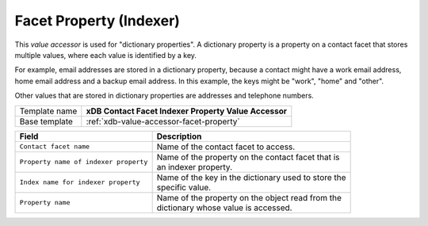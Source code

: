 Facet Property (Indexer)
==========================================

This *value accessor* is used for "dictionary properties". A dictionary 
property is a property on a contact facet that stores multiple values, 
where each value is identified by a key.

For example, email addresses are stored in a dictionary property, 
because a contact might have a work email address, home email address 
and a backup email address. In this example, the keys might be "work", 
"home" and "other".

Other values that are stored in dictionary properties are addresses 
and telephone numbers.

+-----------------+-----------------------------------------------------------+
| Template name   | **xDB Contact Facet Indexer Property Value Accessor**     |
+-----------------+-----------------------------------------------------------+
| Base template   | :ref:`xdb-value-accessor-facet-property`                  |
+-----------------+-----------------------------------------------------------+

+-----------------------------------------------+-----------------------------------------------------------+
| Field                                         | Description                                               |
+===============================================+===========================================================+
| ``Contact facet name``                        | | Name of the contact facet to access.                    |
+-----------------------------------------------+-----------------------------------------------------------+
| ``Property name of indexer property``         | | Name of the property on the contact facet that is       |
|                                               | | an indexer property.                                    |
+-----------------------------------------------+-----------------------------------------------------------+
| ``Index name for indexer property``           | | Name of the key in the dictionary used to store the     | 
|                                               | | specific value.                                         |
+-----------------------------------------------+-----------------------------------------------------------+
| ``Property name``                             | | Name of the property on the object read from the        | 
|                                               | | dictionary whose value is accessed.                     |
+-----------------------------------------------+-----------------------------------------------------------+

